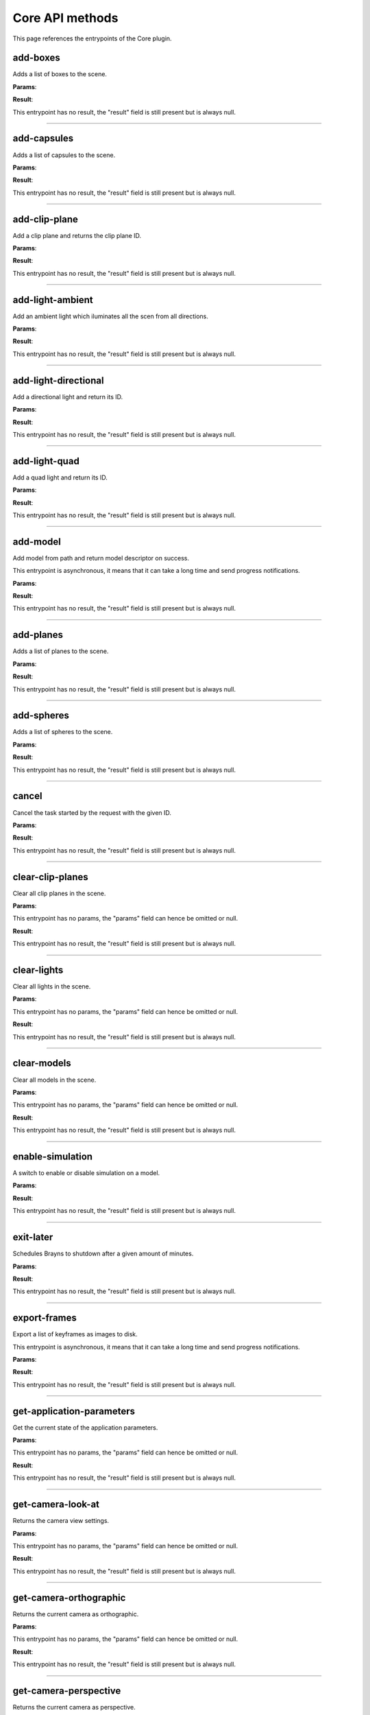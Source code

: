 .. _apicore-label:

Core API methods
----------------

This page references the entrypoints of the Core plugin.

add-boxes
~~~~~~~~~

Adds a list of boxes to the scene.

**Params**:

.. jsonschema::

    {
        "type": "array",
        "items": {
            "title": "GeometryWithColor<Box>",
            "type": "object",
            "properties": {
                "color": {
                    "description": "Geometry color",
                    "type": "array",
                    "items": {
                        "type": "number"
                    },
                    "minItems": 4,
                    "maxItems": 4
                },
                "geometry": {
                    "title": "Box",
                    "description": "Geometry data",
                    "type": "object",
                    "properties": {
                        "max": {
                            "description": "Maximum bound corner (top front right)",
                            "type": "array",
                            "items": {
                                "type": "number"
                            },
                            "minItems": 3,
                            "maxItems": 3
                        },
                        "min": {
                            "description": "Minimum bound corner (bottom back left)",
                            "type": "array",
                            "items": {
                                "type": "number"
                            },
                            "minItems": 3,
                            "maxItems": 3
                        }
                    },
                    "required": [
                        "min",
                        "max"
                    ],
                    "additionalProperties": false
                }
            },
            "required": [
                "geometry",
                "color"
            ],
            "additionalProperties": false
        }
    }

**Result**:

This entrypoint has no result, the "result" field is still present but is always null.

----

add-capsules
~~~~~~~~~~~~

Adds a list of capsules to the scene.

**Params**:

.. jsonschema::

    {
        "type": "array",
        "items": {
            "title": "GeometryWithColor<Primitive>",
            "type": "object",
            "properties": {
                "color": {
                    "description": "Geometry color",
                    "type": "array",
                    "items": {
                        "type": "number"
                    },
                    "minItems": 4,
                    "maxItems": 4
                },
                "geometry": {
                    "title": "Primitive",
                    "description": "Geometry data",
                    "type": "object",
                    "properties": {
                        "p0": {
                            "description": "Starting point of the primitive",
                            "type": "array",
                            "items": {
                                "type": "number"
                            },
                            "minItems": 3,
                            "maxItems": 3
                        },
                        "p1": {
                            "description": "Ending point of the primitive",
                            "type": "array",
                            "items": {
                                "type": "number"
                            },
                            "minItems": 3,
                            "maxItems": 3
                        },
                        "r0": {
                            "description": "Primitive radius at p0",
                            "type": "number"
                        },
                        "r1": {
                            "description": "Primitive radius at p1",
                            "type": "number"
                        }
                    },
                    "required": [
                        "p0",
                        "r0",
                        "p1",
                        "r1"
                    ],
                    "additionalProperties": false
                }
            },
            "required": [
                "geometry",
                "color"
            ],
            "additionalProperties": false
        }
    }

**Result**:

This entrypoint has no result, the "result" field is still present but is always null.

----

add-clip-plane
~~~~~~~~~~~~~~

Add a clip plane and returns the clip plane ID.

**Params**:

.. jsonschema::

    {
        "type": "object",
        "properties": {
            "coefficients": {
                "description": "Plane equation coefficients (A, B, C, D from Ax + By + Cz + D = 0)",
                "type": "array",
                "items": {
                    "type": "number"
                },
                "minItems": 4,
                "maxItems": 4
            }
        },
        "required": [
            "coefficients"
        ],
        "additionalProperties": false
    }

**Result**:

This entrypoint has no result, the "result" field is still present but is always null.

----

add-light-ambient
~~~~~~~~~~~~~~~~~

Add an ambient light which iluminates all the scen from all directions.

**Params**:

.. jsonschema::

    {
        "type": "object",
        "properties": {
            "color": {
                "description": "Light color (Normalized RGB)",
                "type": "array",
                "items": {
                    "type": "number"
                },
                "minItems": 3,
                "maxItems": 3
            },
            "intensity": {
                "description": "Light intensity",
                "type": "number",
                "minimum": 0
            },
            "visible": {
                "description": "Sets wether the light should be visible on the scene",
                "type": "boolean"
            }
        },
        "additionalProperties": false
    }

**Result**:

This entrypoint has no result, the "result" field is still present but is always null.

----

add-light-directional
~~~~~~~~~~~~~~~~~~~~~

Add a directional light and return its ID.

**Params**:

.. jsonschema::

    {
        "type": "object",
        "properties": {
            "color": {
                "description": "Light color (Normalized RGB)",
                "type": "array",
                "items": {
                    "type": "number"
                },
                "minItems": 3,
                "maxItems": 3
            },
            "direction": {
                "description": "Light direction vector",
                "type": "array",
                "items": {
                    "type": "number"
                },
                "minItems": 3,
                "maxItems": 3
            },
            "intensity": {
                "description": "Light intensity",
                "type": "number",
                "minimum": 0
            },
            "visible": {
                "description": "Sets wether the light should be visible on the scene",
                "type": "boolean"
            }
        },
        "additionalProperties": false
    }

**Result**:

This entrypoint has no result, the "result" field is still present but is always null.

----

add-light-quad
~~~~~~~~~~~~~~

Add a quad light and return its ID.

**Params**:

.. jsonschema::

    {
        "type": "object",
        "properties": {
            "bottom_left_corner": {
                "description": "Sets the bottom left corner position of the light (in world space coordinates)",
                "type": "array",
                "items": {
                    "type": "number"
                },
                "minItems": 3,
                "maxItems": 3
            },
            "color": {
                "description": "Light color (Normalized RGB)",
                "type": "array",
                "items": {
                    "type": "number"
                },
                "minItems": 3,
                "maxItems": 3
            },
            "horizontal_displacement": {
                "description": "Sets the horizontal displacement vector used to compute the bottom right corner",
                "type": "array",
                "items": {
                    "type": "number"
                },
                "minItems": 3,
                "maxItems": 3
            },
            "intensity": {
                "description": "Light intensity",
                "type": "number",
                "minimum": 0
            },
            "vertical_displacement": {
                "description": "Sets the vertical displacement vector used to compute the top left corner",
                "type": "array",
                "items": {
                    "type": "number"
                },
                "minItems": 3,
                "maxItems": 3
            },
            "visible": {
                "description": "Sets wether the light should be visible on the scene",
                "type": "boolean"
            }
        },
        "additionalProperties": false
    }

**Result**:

This entrypoint has no result, the "result" field is still present but is always null.

----

add-model
~~~~~~~~~

Add model from path and return model descriptor on success.

This entrypoint is asynchronous, it means that it can take a long time and send progress notifications.

**Params**:

.. jsonschema::

    {
        "type": "object",
        "properties": {
            "loader_name": {
                "description": "Name of the loader to use",
                "type": "string"
            },
            "loader_properties": {
                "description": "Settings to configure the loading process"
            },
            "path": {
                "description": "Path to the file to load",
                "type": "string"
            }
        },
        "required": [
            "path",
            "loader_name",
            "loader_properties"
        ],
        "additionalProperties": false
    }

**Result**:

This entrypoint has no result, the "result" field is still present but is always null.

----

add-planes
~~~~~~~~~~

Adds a list of planes to the scene.

**Params**:

.. jsonschema::

    {
        "type": "array",
        "items": {
            "title": "GeometryWithColor<Plane>",
            "type": "object",
            "properties": {
                "color": {
                    "description": "Geometry color",
                    "type": "array",
                    "items": {
                        "type": "number"
                    },
                    "minItems": 4,
                    "maxItems": 4
                },
                "geometry": {
                    "title": "Plane",
                    "description": "Geometry data",
                    "type": "object",
                    "properties": {
                        "coefficients": {
                            "description": "Plane equation coefficients (A, B, C, D from Ax + By + Cz + D = 0)",
                            "type": "array",
                            "items": {
                                "type": "number"
                            },
                            "minItems": 4,
                            "maxItems": 4
                        }
                    },
                    "required": [
                        "coefficients"
                    ],
                    "additionalProperties": false
                }
            },
            "required": [
                "geometry",
                "color"
            ],
            "additionalProperties": false
        }
    }

**Result**:

This entrypoint has no result, the "result" field is still present but is always null.

----

add-spheres
~~~~~~~~~~~

Adds a list of spheres to the scene.

**Params**:

.. jsonschema::

    {
        "type": "array",
        "items": {
            "title": "GeometryWithColor<Sphere>",
            "type": "object",
            "properties": {
                "color": {
                    "description": "Geometry color",
                    "type": "array",
                    "items": {
                        "type": "number"
                    },
                    "minItems": 4,
                    "maxItems": 4
                },
                "geometry": {
                    "title": "Sphere",
                    "description": "Geometry data",
                    "type": "object",
                    "properties": {
                        "center": {
                            "description": "Sphere center point",
                            "type": "array",
                            "items": {
                                "type": "number"
                            },
                            "minItems": 3,
                            "maxItems": 3
                        },
                        "radius": {
                            "description": "Sphere radius",
                            "type": "number"
                        }
                    },
                    "required": [
                        "center",
                        "radius"
                    ],
                    "additionalProperties": false
                }
            },
            "required": [
                "geometry",
                "color"
            ],
            "additionalProperties": false
        }
    }

**Result**:

This entrypoint has no result, the "result" field is still present but is always null.

----

cancel
~~~~~~

Cancel the task started by the request with the given ID.

**Params**:

.. jsonschema::

    {
        "type": "object",
        "properties": {
            "id": {
                "title": "RequestId",
                "description": "ID of the request to cancel",
                "oneOf": [
                    {
                        "type": "null"
                    },
                    {
                        "type": "integer"
                    },
                    {
                        "type": "string"
                    }
                ]
            }
        },
        "required": [
            "id"
        ],
        "additionalProperties": false
    }

**Result**:

This entrypoint has no result, the "result" field is still present but is always null.

----

clear-clip-planes
~~~~~~~~~~~~~~~~~

Clear all clip planes in the scene.

**Params**:

This entrypoint has no params, the "params" field can hence be omitted or null.

**Result**:

This entrypoint has no result, the "result" field is still present but is always null.

----

clear-lights
~~~~~~~~~~~~

Clear all lights in the scene.

**Params**:

This entrypoint has no params, the "params" field can hence be omitted or null.

**Result**:

This entrypoint has no result, the "result" field is still present but is always null.

----

clear-models
~~~~~~~~~~~~

Clear all models in the scene.

**Params**:

This entrypoint has no params, the "params" field can hence be omitted or null.

**Result**:

This entrypoint has no result, the "result" field is still present but is always null.

----

enable-simulation
~~~~~~~~~~~~~~~~~

A switch to enable or disable simulation on a model.

**Params**:

.. jsonschema::

    {
        "type": "object",
        "properties": {
            "enabled": {
                "description": "Bool flag enabling or disabling the simulation",
                "type": "boolean"
            },
            "model_id": {
                "description": "ID of the model to enable or disable simulation",
                "type": "integer",
                "minimum": 0
            }
        },
        "required": [
            "model_id",
            "enabled"
        ],
        "additionalProperties": false
    }

**Result**:

This entrypoint has no result, the "result" field is still present but is always null.

----

exit-later
~~~~~~~~~~

Schedules Brayns to shutdown after a given amount of minutes.

**Params**:

.. jsonschema::

    {
        "type": "object",
        "properties": {
            "minutes": {
                "description": "Number of minutes after which Brayns will shut down",
                "type": "integer",
                "minimum": 0
            }
        },
        "required": [
            "minutes"
        ],
        "additionalProperties": false
    }

**Result**:

This entrypoint has no result, the "result" field is still present but is always null.

----

export-frames
~~~~~~~~~~~~~

Export a list of keyframes as images to disk.

This entrypoint is asynchronous, it means that it can take a long time and send progress notifications.

**Params**:

.. jsonschema::

    {
        "type": "object",
        "properties": {
            "camera": {
                "title": "GenericObject<Camera>",
                "description": "Camera definition",
                "type": "object",
                "properties": {
                    "name": {
                        "description": "Type name",
                        "type": "string",
                        "writeOnly": true
                    },
                    "params": {
                        "description": "Type parameters",
                        "writeOnly": true
                    }
                },
                "additionalProperties": false
            },
            "image_settings": {
                "title": "ImageSettings",
                "description": "Image settings",
                "type": "object",
                "properties": {
                    "format": {
                        "description": "Image format (jpg or png)",
                        "type": "string"
                    },
                    "quality": {
                        "description": "Image quality (0 = lowest quality, 100 = highest quality",
                        "type": "integer",
                        "minimum": 0
                    },
                    "size": {
                        "description": "Image dimensions [width, height]",
                        "type": "array",
                        "items": {
                            "type": "integer",
                            "minimum": 0
                        },
                        "minItems": 2,
                        "maxItems": 2
                    }
                },
                "additionalProperties": false
            },
            "key_frames": {
                "description": "List of keyframes to export",
                "type": "array",
                "items": {
                    "title": "ExportFramesKeyFrame",
                    "type": "object",
                    "properties": {
                        "camera_view": {
                            "title": "LookAt",
                            "description": "Camera view settings",
                            "type": "object",
                            "properties": {
                                "position": {
                                    "description": "Position of the camera",
                                    "type": "array",
                                    "items": {
                                        "type": "number"
                                    },
                                    "minItems": 3,
                                    "maxItems": 3
                                },
                                "target": {
                                    "description": "Target position at which the camera is looking",
                                    "type": "array",
                                    "items": {
                                        "type": "number"
                                    },
                                    "minItems": 3,
                                    "maxItems": 3
                                },
                                "up": {
                                    "description": "Up vector to compute the camera orthonormal basis",
                                    "type": "array",
                                    "items": {
                                        "type": "number"
                                    },
                                    "minItems": 3,
                                    "maxItems": 3
                                }
                            },
                            "required": [
                                "position",
                                "target",
                                "up"
                            ],
                            "additionalProperties": false
                        },
                        "frame_index": {
                            "description": "Integer index of the simulation frame",
                            "type": "integer",
                            "minimum": 0
                        }
                    },
                    "required": [
                        "frame_index"
                    ],
                    "additionalProperties": false
                }
            },
            "path": {
                "description": "Path where the frames will be stored",
                "type": "string"
            },
            "renderer": {
                "title": "GenericObject<Renderer>",
                "description": "Renderer definition",
                "type": "object",
                "properties": {
                    "name": {
                        "description": "Type name",
                        "type": "string",
                        "writeOnly": true
                    },
                    "params": {
                        "description": "Type parameters",
                        "writeOnly": true
                    }
                },
                "additionalProperties": false
            },
            "sequential_naming": {
                "description": "Name the image file after the frame index",
                "type": "boolean",
                "default": true
            }
        },
        "required": [
            "path",
            "key_frames"
        ],
        "additionalProperties": false
    }

**Result**:

This entrypoint has no result, the "result" field is still present but is always null.

----

get-application-parameters
~~~~~~~~~~~~~~~~~~~~~~~~~~

Get the current state of the application parameters.

**Params**:

This entrypoint has no params, the "params" field can hence be omitted or null.

**Result**:

This entrypoint has no result, the "result" field is still present but is always null.

----

get-camera-look-at
~~~~~~~~~~~~~~~~~~

Returns the camera view settings.

**Params**:

This entrypoint has no params, the "params" field can hence be omitted or null.

**Result**:

This entrypoint has no result, the "result" field is still present but is always null.

----

get-camera-orthographic
~~~~~~~~~~~~~~~~~~~~~~~

Returns the current camera as orthographic.

**Params**:

This entrypoint has no params, the "params" field can hence be omitted or null.

**Result**:

This entrypoint has no result, the "result" field is still present but is always null.

----

get-camera-perspective
~~~~~~~~~~~~~~~~~~~~~~

Returns the current camera as perspective.

**Params**:

This entrypoint has no params, the "params" field can hence be omitted or null.

**Result**:

This entrypoint has no result, the "result" field is still present but is always null.

----

get-camera-type
~~~~~~~~~~~~~~~

Returns the type of the current camera.

**Params**:

This entrypoint has no params, the "params" field can hence be omitted or null.

**Result**:

This entrypoint has no result, the "result" field is still present but is always null.

----

get-loaders
~~~~~~~~~~~

Get all loaders.

**Params**:

This entrypoint has no params, the "params" field can hence be omitted or null.

**Result**:

This entrypoint has no result, the "result" field is still present but is always null.

----

get-material-carpaint
~~~~~~~~~~~~~~~~~~~~~

Returns the material of the given model as a car paint material, if possible.

**Params**:

.. jsonschema::

    {
        "type": "object",
        "properties": {
            "id": {
                "description": "Model ID",
                "type": "integer",
                "minimum": 0
            }
        },
        "required": [
            "id"
        ],
        "additionalProperties": false
    }

**Result**:

This entrypoint has no result, the "result" field is still present but is always null.

----

get-material-default
~~~~~~~~~~~~~~~~~~~~

Returns the material of the given model as a default material, if possible.

**Params**:

.. jsonschema::

    {
        "type": "object",
        "properties": {
            "id": {
                "description": "Model ID",
                "type": "integer",
                "minimum": 0
            }
        },
        "required": [
            "id"
        ],
        "additionalProperties": false
    }

**Result**:

This entrypoint has no result, the "result" field is still present but is always null.

----

get-material-emissive
~~~~~~~~~~~~~~~~~~~~~

Returns the material of the given model as a emissive material, if possible.

**Params**:

.. jsonschema::

    {
        "type": "object",
        "properties": {
            "id": {
                "description": "Model ID",
                "type": "integer",
                "minimum": 0
            }
        },
        "required": [
            "id"
        ],
        "additionalProperties": false
    }

**Result**:

This entrypoint has no result, the "result" field is still present but is always null.

----

get-material-glass
~~~~~~~~~~~~~~~~~~

Returns the material of the given model as a glass material, if possible.

**Params**:

.. jsonschema::

    {
        "type": "object",
        "properties": {
            "id": {
                "description": "Model ID",
                "type": "integer",
                "minimum": 0
            }
        },
        "required": [
            "id"
        ],
        "additionalProperties": false
    }

**Result**:

This entrypoint has no result, the "result" field is still present but is always null.

----

get-material-matte
~~~~~~~~~~~~~~~~~~

Returns the material of the given model as a matte material, if possible.

**Params**:

.. jsonschema::

    {
        "type": "object",
        "properties": {
            "id": {
                "description": "Model ID",
                "type": "integer",
                "minimum": 0
            }
        },
        "required": [
            "id"
        ],
        "additionalProperties": false
    }

**Result**:

This entrypoint has no result, the "result" field is still present but is always null.

----

get-material-metal
~~~~~~~~~~~~~~~~~~

Returns the material of the given model as a metal material, if possible.

**Params**:

.. jsonschema::

    {
        "type": "object",
        "properties": {
            "id": {
                "description": "Model ID",
                "type": "integer",
                "minimum": 0
            }
        },
        "required": [
            "id"
        ],
        "additionalProperties": false
    }

**Result**:

This entrypoint has no result, the "result" field is still present but is always null.

----

get-material-plastic
~~~~~~~~~~~~~~~~~~~~

Returns the material of the given model as a plastic material, if possible.

**Params**:

.. jsonschema::

    {
        "type": "object",
        "properties": {
            "id": {
                "description": "Model ID",
                "type": "integer",
                "minimum": 0
            }
        },
        "required": [
            "id"
        ],
        "additionalProperties": false
    }

**Result**:

This entrypoint has no result, the "result" field is still present but is always null.

----

get-material-type
~~~~~~~~~~~~~~~~~

Returns the type of the material of a given model, if any.

**Params**:

.. jsonschema::

    {
        "type": "object",
        "properties": {
            "id": {
                "description": "Model ID",
                "type": "integer",
                "minimum": 0
            }
        },
        "required": [
            "id"
        ],
        "additionalProperties": false
    }

**Result**:

This entrypoint has no result, the "result" field is still present but is always null.

----

get-model
~~~~~~~~~

Get all the information of the given model.

**Params**:

.. jsonschema::

    {
        "type": "object",
        "properties": {
            "id": {
                "description": "Model ID",
                "type": "integer",
                "minimum": 0
            }
        },
        "required": [
            "id"
        ],
        "additionalProperties": false
    }

**Result**:

This entrypoint has no result, the "result" field is still present but is always null.

----

get-model-transfer-function
~~~~~~~~~~~~~~~~~~~~~~~~~~~

Get the transfer function of the given model.

**Params**:

.. jsonschema::

    {
        "type": "object",
        "properties": {
            "id": {
                "description": "Model ID",
                "type": "integer",
                "minimum": 0
            }
        },
        "required": [
            "id"
        ],
        "additionalProperties": false
    }

**Result**:

This entrypoint has no result, the "result" field is still present but is always null.

----

get-renderer-interactive
~~~~~~~~~~~~~~~~~~~~~~~~

Returns the current renderer as interactive renderer, if possible.

**Params**:

This entrypoint has no params, the "params" field can hence be omitted or null.

**Result**:

This entrypoint has no result, the "result" field is still present but is always null.

----

get-renderer-production
~~~~~~~~~~~~~~~~~~~~~~~

Returns the current renderer as production renderer, if possible.

**Params**:

This entrypoint has no params, the "params" field can hence be omitted or null.

**Result**:

This entrypoint has no result, the "result" field is still present but is always null.

----

get-renderer-type
~~~~~~~~~~~~~~~~~

Returns the type of the renderer currently being used.

**Params**:

This entrypoint has no params, the "params" field can hence be omitted or null.

**Result**:

This entrypoint has no result, the "result" field is still present but is always null.

----

get-scene
~~~~~~~~~

Get the current state of the scene.

**Params**:

This entrypoint has no params, the "params" field can hence be omitted or null.

**Result**:

This entrypoint has no result, the "result" field is still present but is always null.

----

get-simulation-parameters
~~~~~~~~~~~~~~~~~~~~~~~~~

Get the current state of the simulation parameters.

**Params**:

This entrypoint has no params, the "params" field can hence be omitted or null.

**Result**:

This entrypoint has no result, the "result" field is still present but is always null.

----

get-version
~~~~~~~~~~~

Get Brayns instance version.

**Params**:

This entrypoint has no params, the "params" field can hence be omitted or null.

**Result**:

This entrypoint has no result, the "result" field is still present but is always null.

----

image-jpeg
~~~~~~~~~~

Take a snapshot at JPEG format.

**Params**:

This entrypoint has no params, the "params" field can hence be omitted or null.

**Result**:

This entrypoint has no result, the "result" field is still present but is always null.

----

inspect
~~~~~~~

Inspect the scene at x-y position.

**Params**:

.. jsonschema::

    {
        "type": "object",
        "properties": {
            "position": {
                "description": "Position XY (normalized)",
                "type": "array",
                "items": {
                    "type": "number"
                },
                "minItems": 2,
                "maxItems": 2
            }
        },
        "required": [
            "position"
        ],
        "additionalProperties": false
    }

**Result**:

This entrypoint has no result, the "result" field is still present but is always null.

----

quit
~~~~

Quit the application.

**Params**:

This entrypoint has no params, the "params" field can hence be omitted or null.

**Result**:

This entrypoint has no result, the "result" field is still present but is always null.

----

registry
~~~~~~~~

Retreive the names of all registered entrypoints.

**Params**:

This entrypoint has no params, the "params" field can hence be omitted or null.

**Result**:

This entrypoint has no result, the "result" field is still present but is always null.

----

remove-clip-planes
~~~~~~~~~~~~~~~~~~

Remove clip planes from the scene given their ids.

**Params**:

.. jsonschema::

    {
        "type": "object",
        "properties": {
            "ids": {
                "description": "Clip planes ID list",
                "type": "array",
                "items": {
                    "type": "integer",
                    "minimum": 0
                }
            }
        },
        "required": [
            "ids"
        ],
        "additionalProperties": false
    }

**Result**:

This entrypoint has no result, the "result" field is still present but is always null.

----

remove-lights
~~~~~~~~~~~~~

Remove the model(s) from the ID list from the scene.

**Params**:

.. jsonschema::

    {
        "type": "object",
        "properties": {
            "ids": {
                "description": "List of light ID to remove",
                "type": "array",
                "items": {
                    "type": "integer",
                    "minimum": 0
                }
            }
        },
        "required": [
            "ids"
        ],
        "additionalProperties": false
    }

**Result**:

This entrypoint has no result, the "result" field is still present but is always null.

----

remove-model
~~~~~~~~~~~~

Remove the model(s) from the ID list from the scene.

**Params**:

.. jsonschema::

    {
        "type": "object",
        "properties": {
            "ids": {
                "description": "List of model ID to remove",
                "type": "array",
                "items": {
                    "type": "integer",
                    "minimum": 0
                }
            }
        },
        "required": [
            "ids"
        ],
        "additionalProperties": false
    }

**Result**:

This entrypoint has no result, the "result" field is still present but is always null.

----

request-model-upload
~~~~~~~~~~~~~~~~~~~~

Request model upload from next binary frame received and return model descriptors on success.

This entrypoint is asynchronous, it means that it can take a long time and send progress notifications.

**Params**:

.. jsonschema::

    {
        "type": "object",
        "properties": {
            "chunks_id": {
                "description": "Chunk ID",
                "type": "string"
            },
            "loader_name": {
                "description": "Loader name",
                "type": "string"
            },
            "loader_properties": {
                "description": "Loader properties"
            },
            "size": {
                "description": "File size in bytes",
                "type": "integer",
                "minimum": 0
            },
            "type": {
                "description": "File extension",
                "type": "string"
            }
        },
        "required": [
            "chunks_id",
            "size",
            "type",
            "loader_name",
            "loader_properties"
        ],
        "additionalProperties": false
    }

**Result**:

This entrypoint has no result, the "result" field is still present but is always null.

----

schema
~~~~~~

Get the JSON schema of the given entrypoint.

**Params**:

.. jsonschema::

    {
        "type": "object",
        "properties": {
            "endpoint": {
                "description": "Name of the endpoint",
                "type": "string"
            }
        },
        "required": [
            "endpoint"
        ],
        "additionalProperties": false
    }

**Result**:

This entrypoint has no result, the "result" field is still present but is always null.

----

set-application-parameters
~~~~~~~~~~~~~~~~~~~~~~~~~~

Set the current state of the application parameters.

**Params**:

.. jsonschema::

    {
        "type": "object",
        "properties": {
            "jpeg_quality": {
                "description": "JPEG quality",
                "type": "integer",
                "minimum": 0,
                "maximum": 100
            },
            "plugins": {
                "description": "Loaded plugins",
                "type": "array",
                "readOnly": true,
                "items": {
                    "type": "string"
                }
            },
            "viewport": {
                "description": "Window size",
                "type": "array",
                "items": {
                    "type": "integer",
                    "minimum": 0
                },
                "minItems": 2,
                "maxItems": 2
            }
        },
        "additionalProperties": false
    }

**Result**:

This entrypoint has no result, the "result" field is still present but is always null.

----

set-camera-look-at
~~~~~~~~~~~~~~~~~~

Sets the camera view settings.

**Params**:

.. jsonschema::

    {
        "type": "object",
        "properties": {
            "position": {
                "description": "Position of the camera",
                "type": "array",
                "items": {
                    "type": "number"
                },
                "minItems": 3,
                "maxItems": 3
            },
            "target": {
                "description": "Target position at which the camera is looking",
                "type": "array",
                "items": {
                    "type": "number"
                },
                "minItems": 3,
                "maxItems": 3
            },
            "up": {
                "description": "Up vector to compute the camera orthonormal basis",
                "type": "array",
                "items": {
                    "type": "number"
                },
                "minItems": 3,
                "maxItems": 3
            }
        },
        "required": [
            "position",
            "target",
            "up"
        ],
        "additionalProperties": false
    }

**Result**:

This entrypoint has no result, the "result" field is still present but is always null.

----

set-camera-orthographic
~~~~~~~~~~~~~~~~~~~~~~~

Sets the current camera to an orthographic one, with the specified parameters.

**Params**:

.. jsonschema::

    {
        "type": "object",
        "properties": {
            "height": {
                "description": "Camera orthographic projection height",
                "type": "number"
            }
        },
        "additionalProperties": false
    }

**Result**:

This entrypoint has no result, the "result" field is still present but is always null.

----

set-camera-perspective
~~~~~~~~~~~~~~~~~~~~~~

Sets the current camera to a perspective one, with the specified parameters.

**Params**:

.. jsonschema::

    {
        "type": "object",
        "properties": {
            "aperture_radius": {
                "description": "Lens aperture radius (Use for depth of field effect. A value of 0.0 disables it",
                "type": "number",
                "default": 0,
                "minimum": 0
            },
            "focus_distance": {
                "description": "Distance at which to focus (for depth of field effect). A value of 1.0 disables it.",
                "type": "number",
                "default": 1,
                "minimum": 1
            },
            "fovy": {
                "description": "Camera vertical field of view (in degrees)",
                "type": "number",
                "default": 45,
                "minimum": 1
            }
        },
        "additionalProperties": false
    }

**Result**:

This entrypoint has no result, the "result" field is still present but is always null.

----

set-material-carpaint
~~~~~~~~~~~~~~~~~~~~~

Updates the material of the given model to a Car paint material. This material is only usable with the production renderer.

**Params**:

.. jsonschema::

    {
        "type": "object",
        "properties": {
            "material": {
                "title": "CarPaintMaterial",
                "description": "Material parameters",
                "type": "object",
                "properties": {
                    "color": {
                        "description": "Base color of the material",
                        "type": "array",
                        "items": {
                            "type": "number"
                        },
                        "minItems": 3,
                        "maxItems": 3
                    },
                    "flake_density": {
                        "description": "Normalized percentage of flakes on the surface. Will be clampled to the range [0.0, 1.0]",
                        "type": "number"
                    }
                },
                "additionalProperties": false
            },
            "model_id": {
                "description": "Model ID",
                "type": "integer",
                "minimum": 0
            }
        },
        "required": [
            "model_id",
            "material"
        ],
        "additionalProperties": false
    }

**Result**:

This entrypoint has no result, the "result" field is still present but is always null.

----

set-material-default
~~~~~~~~~~~~~~~~~~~~

Updates the material of the given model to the Default material. This material works with all renderers. It has a matte appearance..

**Params**:

.. jsonschema::

    {
        "type": "object",
        "properties": {
            "material": {
                "title": "DefaultMaterial",
                "description": "Material parameters",
                "type": "object",
                "properties": {
                    "color": {
                        "description": "Base color of the material",
                        "type": "array",
                        "items": {
                            "type": "number"
                        },
                        "minItems": 3,
                        "maxItems": 3
                    },
                    "opacity": {
                        "description": "Base opacity of the material. Will be clampled to the range [0.0, 1.0]",
                        "type": "number"
                    }
                },
                "additionalProperties": false
            },
            "model_id": {
                "description": "Model ID",
                "type": "integer",
                "minimum": 0
            }
        },
        "required": [
            "model_id",
            "material"
        ],
        "additionalProperties": false
    }

**Result**:

This entrypoint has no result, the "result" field is still present but is always null.

----

set-material-emissive
~~~~~~~~~~~~~~~~~~~~~

Updates the material of the given model to an Emisive material. This material is only usable with the production renderer.

**Params**:

.. jsonschema::

    {
        "type": "object",
        "properties": {
            "material": {
                "title": "EmissiveMaterial",
                "description": "Material parameters",
                "type": "object",
                "properties": {
                    "color": {
                        "description": "Base color of the material",
                        "type": "array",
                        "items": {
                            "type": "number"
                        },
                        "minItems": 3,
                        "maxItems": 3
                    },
                    "intensity": {
                        "description": "Intensity of the light emitted. Will be clampled to the range [0.0, +infinite]",
                        "type": "number"
                    }
                },
                "additionalProperties": false
            },
            "model_id": {
                "description": "Model ID",
                "type": "integer",
                "minimum": 0
            }
        },
        "required": [
            "model_id",
            "material"
        ],
        "additionalProperties": false
    }

**Result**:

This entrypoint has no result, the "result" field is still present but is always null.

----

set-material-glass
~~~~~~~~~~~~~~~~~~

Updates the material of the given model to a Glass material. This material is only usable with the production renderer.

**Params**:

.. jsonschema::

    {
        "type": "object",
        "properties": {
            "material": {
                "title": "GlassMaterial",
                "description": "Material parameters",
                "type": "object",
                "properties": {
                    "color": {
                        "description": "Base color of the material",
                        "type": "array",
                        "items": {
                            "type": "number"
                        },
                        "minItems": 3,
                        "maxItems": 3
                    },
                    "index_of_refraction": {
                        "description": "Index of refraction of the glass",
                        "type": "number"
                    }
                },
                "additionalProperties": false
            },
            "model_id": {
                "description": "Model ID",
                "type": "integer",
                "minimum": 0
            }
        },
        "required": [
            "model_id",
            "material"
        ],
        "additionalProperties": false
    }

**Result**:

This entrypoint has no result, the "result" field is still present but is always null.

----

set-material-matte
~~~~~~~~~~~~~~~~~~

Updates the material of the given model to a Matte material. This material is only usable with the production renderer.

**Params**:

.. jsonschema::

    {
        "type": "object",
        "properties": {
            "material": {
                "title": "MatteMaterial",
                "description": "Material parameters",
                "type": "object",
                "properties": {
                    "color": {
                        "description": "Base color of the material",
                        "type": "array",
                        "items": {
                            "type": "number"
                        },
                        "minItems": 3,
                        "maxItems": 3
                    },
                    "opacity": {
                        "description": "Base opacity of the material. Will be clampled to the range [0.0, 1.0]",
                        "type": "number"
                    }
                },
                "additionalProperties": false
            },
            "model_id": {
                "description": "Model ID",
                "type": "integer",
                "minimum": 0
            }
        },
        "required": [
            "model_id",
            "material"
        ],
        "additionalProperties": false
    }

**Result**:

This entrypoint has no result, the "result" field is still present but is always null.

----

set-material-metal
~~~~~~~~~~~~~~~~~~

Updates the material of the given model to a Metal material. This material is only usable with the production renderer.

**Params**:

.. jsonschema::

    {
        "type": "object",
        "properties": {
            "material": {
                "title": "MetalMaterial",
                "description": "Material parameters",
                "type": "object",
                "properties": {
                    "color": {
                        "description": "Base color of the material",
                        "type": "array",
                        "items": {
                            "type": "number"
                        },
                        "minItems": 3,
                        "maxItems": 3
                    },
                    "roughness": {
                        "description": "Surface roughness. Will be clamped on the range [0-1]",
                        "type": "number"
                    }
                },
                "additionalProperties": false
            },
            "model_id": {
                "description": "Model ID",
                "type": "integer",
                "minimum": 0
            }
        },
        "required": [
            "model_id",
            "material"
        ],
        "additionalProperties": false
    }

**Result**:

This entrypoint has no result, the "result" field is still present but is always null.

----

set-material-plastic
~~~~~~~~~~~~~~~~~~~~

Updates the material of the given model to a Plastic material. This material is only usable with the production renderer.

**Params**:

.. jsonschema::

    {
        "type": "object",
        "properties": {
            "material": {
                "title": "PlasticMaterial",
                "description": "Material parameters",
                "type": "object",
                "properties": {
                    "color": {
                        "description": "Base color of the material",
                        "type": "array",
                        "items": {
                            "type": "number"
                        },
                        "minItems": 3,
                        "maxItems": 3
                    },
                    "opacity": {
                        "description": "Base opacity of the material. Will be clampled to the range [0.0, 1.0]",
                        "type": "number"
                    }
                },
                "additionalProperties": false
            },
            "model_id": {
                "description": "Model ID",
                "type": "integer",
                "minimum": 0
            }
        },
        "required": [
            "model_id",
            "material"
        ],
        "additionalProperties": false
    }

**Result**:

This entrypoint has no result, the "result" field is still present but is always null.

----

set-model-transfer-function
~~~~~~~~~~~~~~~~~~~~~~~~~~~

Set the transfer function of the given model.

**Params**:

.. jsonschema::

    {
        "type": "object",
        "properties": {
            "id": {
                "description": "Model ID",
                "type": "integer",
                "minimum": 0
            },
            "transfer_function": {
                "title": "TransferFunction",
                "description": "Transfer function",
                "type": "object",
                "properties": {
                    "colors": {
                        "description": "List of colors (RGBA) to map",
                        "type": "array",
                        "items": {
                            "type": "array",
                            "items": {
                                "type": "number"
                            },
                            "minItems": 4,
                            "maxItems": 4
                        }
                    },
                    "range": {
                        "description": "Values range",
                        "type": "array",
                        "items": {
                            "type": "number"
                        },
                        "minItems": 2,
                        "maxItems": 2
                    }
                },
                "additionalProperties": false
            }
        },
        "required": [
            "id",
            "transfer_function"
        ],
        "additionalProperties": false
    }

**Result**:

This entrypoint has no result, the "result" field is still present but is always null.

----

set-renderer-interactive
~~~~~~~~~~~~~~~~~~~~~~~~

Sets the system renderer to the interactive one.

**Params**:

.. jsonschema::

    {
        "type": "object",
        "properties": {
            "ao_samples": {
                "description": "Sets number of samples to compute ambient occlusion",
                "type": "integer"
            },
            "background_color": {
                "description": "Background color",
                "type": "array",
                "items": {
                    "type": "number"
                },
                "minItems": 4,
                "maxItems": 4
            },
            "enable_shadows": {
                "description": "Render casted shadows",
                "type": "boolean"
            },
            "max_ray_bounces": {
                "description": "Max ray bounces per sample",
                "type": "integer"
            },
            "samples_per_pixel": {
                "description": "Number of samples per pixel",
                "type": "integer"
            }
        },
        "additionalProperties": false
    }

**Result**:

This entrypoint has no result, the "result" field is still present but is always null.

----

set-renderer-production
~~~~~~~~~~~~~~~~~~~~~~~

Sets the system renderer to the production one.

**Params**:

.. jsonschema::

    {
        "type": "object",
        "properties": {
            "background_color": {
                "description": "Background color",
                "type": "array",
                "items": {
                    "type": "number"
                },
                "minItems": 4,
                "maxItems": 4
            },
            "max_ray_bounces": {
                "description": "Max ray bounces per sample",
                "type": "integer"
            },
            "samples_per_pixel": {
                "description": "Number of samples per pixel",
                "type": "integer"
            }
        },
        "additionalProperties": false
    }

**Result**:

This entrypoint has no result, the "result" field is still present but is always null.

----

set-simulation-parameters
~~~~~~~~~~~~~~~~~~~~~~~~~

Set the current state of the simulation parameters.

**Params**:

.. jsonschema::

    {
        "type": "object",
        "properties": {
            "current": {
                "description": "Current frame index",
                "type": "integer",
                "minimum": 0
            },
            "dt": {
                "description": "Frame time",
                "type": "number",
                "readOnly": true
            },
            "end_frame": {
                "description": "Global final simulation frame index",
                "type": "integer",
                "minimum": 0
            },
            "start_frame": {
                "description": "Global initial simulation frame index",
                "type": "integer",
                "minimum": 0
            },
            "unit": {
                "description": "Time unit",
                "type": "string",
                "readOnly": true
            }
        },
        "additionalProperties": false
    }

**Result**:

This entrypoint has no result, the "result" field is still present but is always null.

----

snapshot
~~~~~~~~

Take a snapshot with given parameters.

This entrypoint is asynchronous, it means that it can take a long time and send progress notifications.

**Params**:

.. jsonschema::

    {
        "type": "object",
        "properties": {
            "camera": {
                "title": "GenericObject<Camera>",
                "description": "Camera definition",
                "type": "object",
                "properties": {
                    "name": {
                        "description": "Type name",
                        "type": "string",
                        "writeOnly": true
                    },
                    "params": {
                        "description": "Type parameters",
                        "writeOnly": true
                    }
                },
                "additionalProperties": false
            },
            "camera_view": {
                "title": "LookAt",
                "description": "Camera 'look at' view settings",
                "type": "object",
                "properties": {
                    "position": {
                        "description": "Position of the camera",
                        "type": "array",
                        "items": {
                            "type": "number"
                        },
                        "minItems": 3,
                        "maxItems": 3
                    },
                    "target": {
                        "description": "Target position at which the camera is looking",
                        "type": "array",
                        "items": {
                            "type": "number"
                        },
                        "minItems": 3,
                        "maxItems": 3
                    },
                    "up": {
                        "description": "Up vector to compute the camera orthonormal basis",
                        "type": "array",
                        "items": {
                            "type": "number"
                        },
                        "minItems": 3,
                        "maxItems": 3
                    }
                },
                "required": [
                    "position",
                    "target",
                    "up"
                ],
                "additionalProperties": false
            },
            "file_path": {
                "description": "Path if saved on disk. If empty, image will be sent to the client as a base64 encoded image",
                "type": "string"
            },
            "image_settings": {
                "title": "ImageSettings",
                "description": "Image settings",
                "type": "object",
                "properties": {
                    "format": {
                        "description": "Image format (jpg or png)",
                        "type": "string"
                    },
                    "quality": {
                        "description": "Image quality (0 = lowest quality, 100 = highest quality",
                        "type": "integer",
                        "minimum": 0
                    },
                    "size": {
                        "description": "Image dimensions [width, height]",
                        "type": "array",
                        "items": {
                            "type": "integer",
                            "minimum": 0
                        },
                        "minItems": 2,
                        "maxItems": 2
                    }
                },
                "additionalProperties": false
            },
            "renderer": {
                "title": "GenericObject<Renderer>",
                "description": "Renderer definition",
                "type": "object",
                "properties": {
                    "name": {
                        "description": "Type name",
                        "type": "string",
                        "writeOnly": true
                    },
                    "params": {
                        "description": "Type parameters",
                        "writeOnly": true
                    }
                },
                "additionalProperties": false
            },
            "simulation_frame": {
                "description": "Simulation frame to render",
                "type": "integer",
                "minimum": 0
            }
        },
        "additionalProperties": false
    }

**Result**:

This entrypoint has no result, the "result" field is still present but is always null.

----

trigger-jpeg-stream
~~~~~~~~~~~~~~~~~~~

Triggers the engine to stream a frame to the clients.

**Params**:

This entrypoint has no params, the "params" field can hence be omitted or null.

**Result**:

This entrypoint has no result, the "result" field is still present but is always null.

----

update-model
~~~~~~~~~~~~

Update the model with the given values and return its new state.

**Params**:

.. jsonschema::

    {
        "type": "object",
        "properties": {
            "model": {
                "title": "ModelInstance",
                "description": "Model data to update",
                "type": "object",
                "properties": {
                    "bounds": {
                        "title": "Bounds",
                        "description": "Model axis-aligned bounds",
                        "type": "object",
                        "readOnly": true,
                        "properties": {
                            "max": {
                                "description": "Bounds maximum (top front right corner)",
                                "type": "array",
                                "readOnly": true,
                                "items": {
                                    "type": "number"
                                },
                                "minItems": 3,
                                "maxItems": 3
                            },
                            "min": {
                                "description": "Bounds minimum (bottom back left corner)",
                                "type": "array",
                                "readOnly": true,
                                "items": {
                                    "type": "number"
                                },
                                "minItems": 3,
                                "maxItems": 3
                            }
                        },
                        "additionalProperties": false
                    },
                    "is_visible": {
                        "description": "Wether the model is being rendered or not",
                        "type": "boolean"
                    },
                    "metadata": {
                        "description": "Model-specific metadata",
                        "type": "object",
                        "readOnly": true,
                        "additionalProperties": {
                            "type": "string"
                        }
                    },
                    "model_id": {
                        "description": "Model ID",
                        "type": "integer",
                        "readOnly": true,
                        "minimum": 0
                    },
                    "transform": {
                        "title": "Transform",
                        "description": "Model transform",
                        "type": "object",
                        "properties": {
                            "rotation": {
                                "description": "Rotation XYZW",
                                "type": "array",
                                "items": {
                                    "type": "number"
                                },
                                "minItems": 4,
                                "maxItems": 4
                            },
                            "scale": {
                                "description": "Scale XYZ",
                                "type": "array",
                                "items": {
                                    "type": "number"
                                },
                                "minItems": 3,
                                "maxItems": 3
                            },
                            "translation": {
                                "description": "Translation XYZ",
                                "type": "array",
                                "items": {
                                    "type": "number"
                                },
                                "minItems": 3,
                                "maxItems": 3
                            }
                        },
                        "additionalProperties": false
                    }
                },
                "additionalProperties": false
            },
            "model_id": {
                "description": "Model ID",
                "type": "integer",
                "minimum": 0
            }
        },
        "required": [
            "model_id",
            "model"
        ],
        "additionalProperties": false
    }

**Result**:

This entrypoint has no result, the "result" field is still present but is always null.
